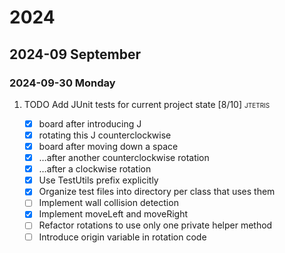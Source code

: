 * 2024
** 2024-09 September
*** 2024-09-30 Monday
**** TODO Add JUnit tests for current project state [8/10]          :jtetris:
- [X] board after introducing J
- [X] rotating this J counterclockwise
- [X] board after moving down a space
- [X] ...after another counterclockwise rotation
- [X] ...after a clockwise rotation
- [X] Use TestUtils prefix explicitly
- [X] Organize test files into directory per class that uses them
- [ ] Implement wall collision detection
- [X] Implement moveLeft and moveRight
- [ ] Refactor rotations to use only one private helper method
- [ ] Introduce origin variable in rotation code
